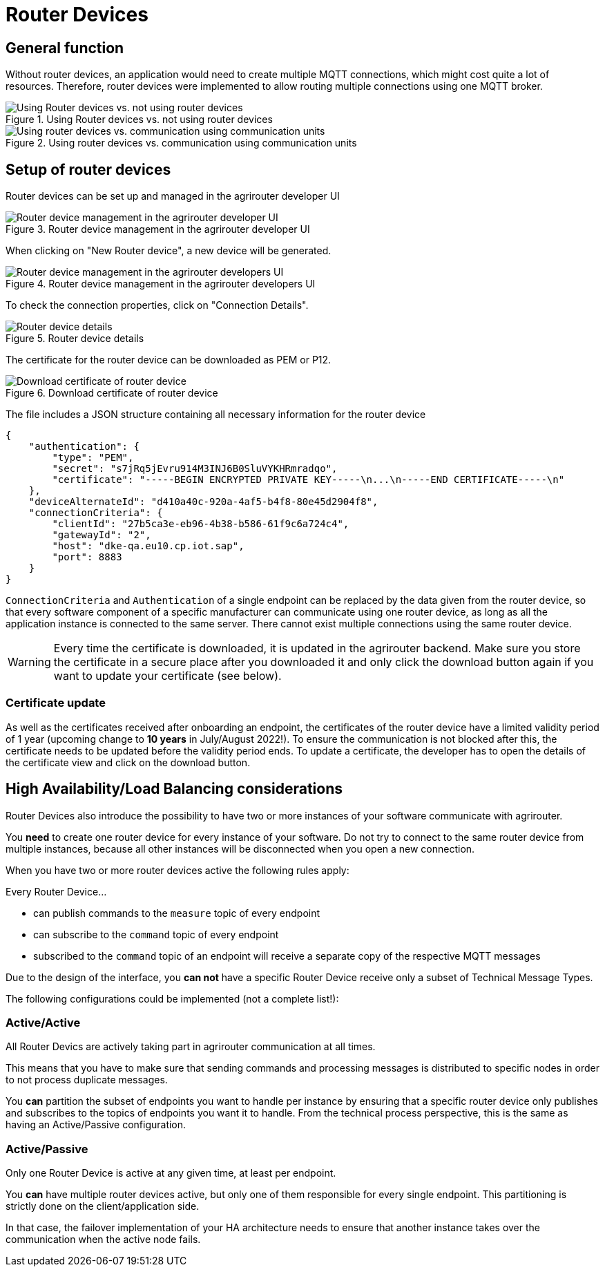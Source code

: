 = Router Devices
:imagesdir: _images/

== General function
Without router devices, an application would need to create multiple MQTT connections, which might cost quite a lot of resources. Therefore, router devices were implemented to allow routing multiple connections using one MQTT broker.

.Using Router devices vs. not using router devices
image::general/router-devices2.png[Using Router devices vs. not using router devices]

.Using router devices vs. communication using communication units
image::general/router-devices1.png[Using router devices vs. communication using communication units]

== Setup of router devices
Router devices can be set up and managed in the agrirouter developer UI

.Router device management in the agrirouter developer UI
image::general/router-devices-screen1.png[Router device management in the agrirouter developer UI]

When clicking on "New Router device", a new device will be generated.

.Router device management in the agrirouter developers UI
image::general/router-devices-screen2.png[Router device management in the agrirouter developers UI]

To check the connection properties, click on "Connection Details".

.Router device details
image::general/router-devices-screen3.png[Router device details]

The certificate for the router device can be downloaded as PEM or P12.

.Download certificate of router device
image::general/router-devices-screen4.png[Download certificate of router device]

The file includes a JSON structure containing all necessary information for the router device
[source,json]
----
{
    "authentication": {
        "type": "PEM",
        "secret": "s7jRq5jEvru914M3INJ6B0SluVYKHRmradqo",
        "certificate": "-----BEGIN ENCRYPTED PRIVATE KEY-----\n...\n-----END CERTIFICATE-----\n"
    },
    "deviceAlternateId": "d410a40c-920a-4af5-b4f8-80e45d2904f8",
    "connectionCriteria": {
        "clientId": "27b5ca3e-eb96-4b38-b586-61f9c6a724c4",
        "gatewayId": "2",
        "host": "dke-qa.eu10.cp.iot.sap",
        "port": 8883
    }
}
----

`ConnectionCriteria` and `Authentication` of a single endpoint can be replaced by the data given from the router device, so that every software component of a specific manufacturer can communicate using one router device, as long as all the application instance is connected to the same server. There cannot exist multiple connections using the same router device.

[WARNING]
====
Every time the certificate is downloaded, it is updated in the agrirouter backend. Make sure you store the certificate in a secure place after you downloaded it and only click the download button again if you want to update your certificate (see below).
====

=== Certificate update

As well as the certificates received after onboarding an endpoint, the certificates of the router device have a limited validity period of 1 year (upcoming change to *10 years* in July/August 2022!). To ensure the communication is not blocked after this, the certificate needs to be updated before the validity period ends. To update a certificate, the developer has to open the details of the certificate view and click on the download button.

== High Availability/Load Balancing considerations

Router Devices also introduce the possibility to have two or more instances of your software communicate with agrirouter.

You *need* to create one router device for every instance of your software. Do not try to connect to the same router device from multiple instances, because all other instances will be disconnected when you open a new connection.

When you have two or more router devices active the following rules apply:

Every Router Device...

* can publish commands to the `measure` topic of every endpoint
* can subscribe to the `command` topic of every endpoint
* subscribed to the `command` topic of an endpoint will receive a separate copy of the respective MQTT messages

Due to the design of the interface, you *can not* have a specific Router Device receive only a subset of Technical Message Types.

The following configurations could be implemented (not a complete list!):

=== Active/Active

All Router Devics are actively taking part in agrirouter communication at all times.

This means that you have to make sure that sending commands and processing messages is distributed to specific nodes in order to not process duplicate messages.

You *can* partition the subset of endpoints you want to handle per instance by ensuring that a specific router device only publishes and subscribes to the topics of endpoints you want it to handle. From the technical process perspective, this is the same as having an Active/Passive configuration.

=== Active/Passive

Only one Router Device is active at any given time, at least per endpoint.

You *can* have multiple router devices active, but only one of them responsible for every single endpoint. This partitioning is strictly done on the client/application side.

In that case, the failover implementation of your HA architecture needs to ensure that another instance takes over the communication when the active node fails.
